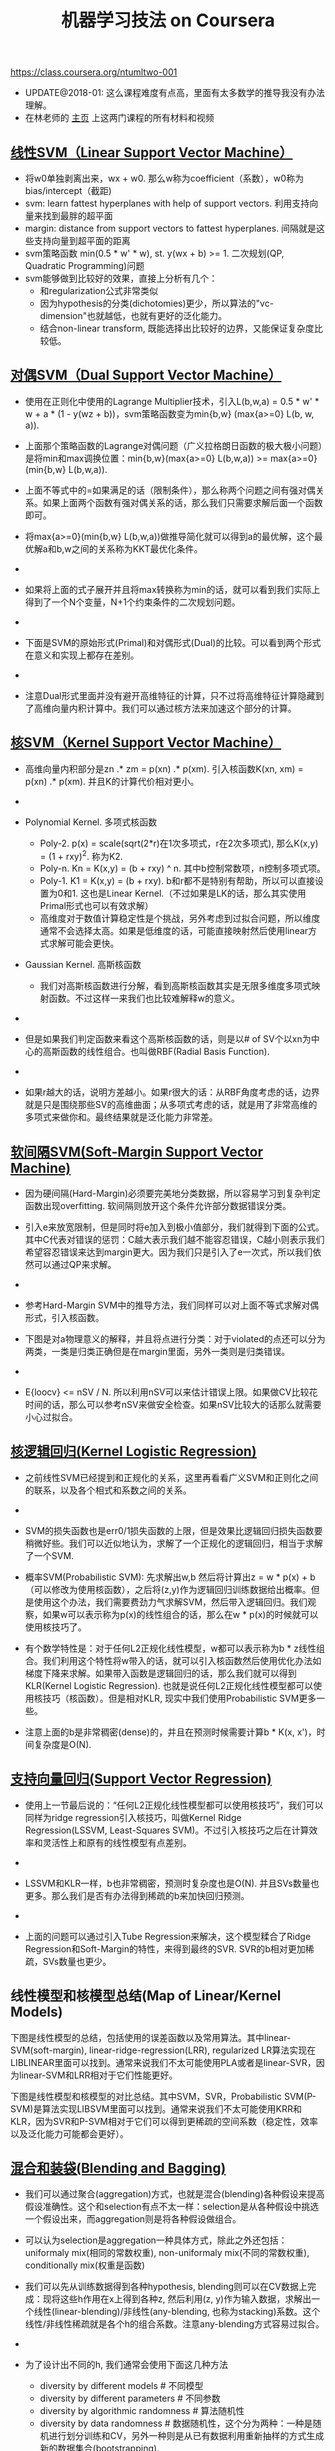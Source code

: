 #+title: 机器学习技法 on Coursera
https://class.coursera.org/ntumltwo-001

- UPDATE@2018-01: 这么课程难度有点高，里面有太多数学的推导我没有办法理解。
- 在林老师的 [[https://www.csie.ntu.edu.tw/~htlin/mooc/][主页]] 上这两门课程的所有材料和视频

** [[../images/201_handout.pdf][线性SVM（Linear Support Vector Machine）]]
- 将w0单独剥离出来，wx + w0. 那么w称为coefficient（系数），w0称为bias/intercept（截距)
- svm: learn fattest hyperplanes with help of support vectors. 利用支持向量来找到最胖的超平面
- margin: distance from support vectors to fattest hyperplanes. 间隔就是这些支持向量到超平面的距离
- svm策略函数 min(0.5 * w' * w), st. y(wx + b) >= 1. 二次规划(QP, Quadratic Programming)问题
- svm能够做到比较好的效果，直接上分析有几个：
    - 和regularization公式非常类似
    - 因为hypothesis的分类(dichotomies)更少，所以算法的"vc-dimension"也就越低，也就有更好的泛化能力。
    - 结合non-linear transform, 既能选择出比较好的边界，又能保证复杂度比较低。

** [[../images/202_handout.pdf][对偶SVM（Dual Support Vector Machine）]]
- 使用在正则化中使用的Lagrange Multiplier技术，引入L(b,w,a) = 0.5 * w' * w + a * (1 - y(wz + b))，svm策略函数变为min{b,w} (max{a>=0} L(b, w, a)).
- 上面那个策略函数的Lagrange对偶问题（广义拉格朗日函数的极大极小问题）是将min和max调换位置：min{b,w}(max{a>=0} L(b,w,a)) >= max{a>=0}(min{b,w} L(b,w,a)).
- 上面不等式中的=如果满足的话（限制条件），那么称两个问题之间有强对偶关系。如果上面两个函数有强对偶关系的话，那么我们只需要求解后面一个函数即可。
- 将max{a>=0}(min{b,w} L(b,w,a))做推导简化就可以得到a的最优解，这个最优解a和b,w之间的关系称为KKT最优化条件。
- [[../images/ntuml-svm-kkt.png]]

- 如果将上面的式子展开并且将max转换称为min的话，就可以看到我们实际上得到了一个N个变量，N+1个约束条件的二次规划问题。
- [[../images/ntuml-svm-dual-form.png]]

- 下面是SVM的原始形式(Primal)和对偶形式(Dual)的比较。可以看到两个形式在意义和实现上都存在差别。
- [[../images/ntuml-svm-primal-dual.png]]

- 注意Dual形式里面并没有避开高维特征的计算，只不过将高维特征计算隐藏到了高维向量内积计算中。我们可以通过核方法来加速这个部分的计算。

** [[../images/203_handout.pdf][核SVM（Kernel Support Vector Machine）]]
- 高维向量内积部分是zn .* zm = p(xn) .*  p(xm). 引入核函数K(xn, xm) = p(xn) .* p(xm). 并且K的计算代价相对更小。
- [[../images/ntuml-kernel-svm-with-qp.png]]

- Polynomial Kernel. 多项式核函数
    - Poly-2. p(x) = scale(sqrt(2*r)在1次多项式，r在2次多项式), 那么K(x,y) = (1 + rxy)^2. 称为K2.
    - Poly-n. Kn = K(x,y) = (b + rxy) ^ n. 其中b控制常数项，n控制多项式项。
    - Poly-1. K1 = K(x,y) = (b + rxy). b和r都不是特别有帮助，所以可以直接设置为0和1. 这也是Linear Kernel.（不过如果是LK的话，那么其实使用Primal形式也可以有效求解）
    - 高维度对于数值计算稳定性是个挑战，另外考虑到过拟合问题，所以维度通常不会选择太高。如果是低维度的话，可能直接映射然后使用linear方式求解可能会更快。
- Gaussian Kernel. 高斯核函数
    - 我们对高斯核函数进行分解，看到高斯核函数其实是无限多维度多项式映射函数。不过这样一来我们也比较难解释w的意义。
- [[../images/ntuml-gaussian-kernel-intuition0.png]]

- 但是如果我们判定函数来看这个高斯核函数的话，则是以# of SV个以xn为中心的高斯函数的线性组合。也叫做RBF(Radial Basis Function).
- [[../images/ntuml-gaussian-kernel-intuition1.png]]

- 如果r越大的话，说明方差越小。如果r很大的话：从RBF角度考虑的话，边界就是只是围绕那些SV的高维曲面；从多项式考虑的话，就是用了非常高维的多项式来做你和。最终结果就是泛化能力非常差。

** [[../images/204_handout.pdf][软间隔SVM(Soft-Margin Support Vector Machine)]]
- 因为硬间隔(Hard-Margin)必须要完美地分类数据，所以容易学习到复杂判定函数出现overfitting. 软间隔则放开这个条件允许部分数据错误分类。
- 引入e来放宽限制，但是同时将e加入到极小值部分，我们就得到下面的公式。其中C代表对错误的惩罚：C越大表示我们越不能容忍错误，C越小则表示我们希望容忍错误来达到margin更大。因为我们只是引入了e一次式，所以我们依然可以通过QP来求解。
- [[../images/ntuml-svm-soft-margin.png]]

- 参考Hard-Margin SVM中的推导方法，我们同样可以对上面不等式求解对偶形式，引入核函数。
- 下图是对a物理意义的解释，并且将点进行分类：对于violated的点还可以分为两类，一类是归类正确但是在margin里面，另外一类则是归类错误。
- [[../images/ntuml-svm-soft-points.png]]

- E{loocv} <= nSV / N. 所以利用nSV可以来估计错误上限。如果做CV比较花时间的话，那么可以参考nSV来做安全检查。如果nSV比较大的话那么就需要小心过拟合。

** [[../images/205_handout.pdf][核逻辑回归(Kernel Logistic Regression)]]
- 之前线性SVM已经提到和正规化的关系，这里再看看广义SVM和正则化之间的联系，以及各个相式和系数之间的关系。
- [[../images/ntuml-svm-as-reg.png]]

- SVM的损失函数也是err0/1损失函数的上限，但是效果比逻辑回归损失函数要稍微好些。我们可以近似地认为，求解了一个正规化的逻辑回归，相当于求解了一个SVM.
- 概率SVM(Probabilistic SVM): 先求解出w,b 然后将计算出z = w * p(x) + b（可以修改为使用核函数），之后将(z,y)作为逻辑回归训练数据给出概率。但是使用这个办法，我们需要费劲力气求解SVM，然后带入逻辑回归。我们观察，如果w可以表示称为p(x)的线性组合的话，那么在w * p(x)的时候就可以使用核技巧了。
- 有个数学特性是：对于任何L2正规化线性模型，w都可以表示称为b * z线性组合。我们利用这个特性将w带入的话，就可以引入核函数然后使用优化办法如梯度下降来求解。如果带入函数是逻辑回归的话，那么我们就可以得到KLR(Kernel Logistic Regression). 也就是说任何L2正规化线性模型都可以使用核技巧（核函数）。但是相对KLR, 现实中我们使用Probabilistic SVM更多一些。
- 注意上面的b是非常稠密(dense)的，并且在预测时候需要计算b * K(x, x')，时间复杂度是O(N).

** [[../images/206_handout.pdf][支持向量回归(Support Vector Regression)]]
- 使用上一节最后说的：“任何L2正规化线性模型都可以使用核技巧”，我们可以同样为ridge regression引入核技巧，叫做Kernel Ridge Regression(LSSVM, Least-Squares SVM)。不过引入核技巧之后在计算效率和灵活性上和原有的线性模型有点差别。
- [[../images/ntuml-linear-kernel-ridge-reg.png]]

- LSSVM和KLR一样，b也非常稠密，预测时复杂度也是O(N). 并且SVs数量也更多。那么我们是否有办法得到稀疏的b来加快回归预测。
- [[../images/ntuml-svm-and-lssvm.png]]

- 上面的问题可以通过引入Tube Regression来解决，这个模型糅合了Ridge Regression和Soft-Margin的特性，来得到最终的SVR. SVR的b相对更加稀疏，SVs数量也更少。

** 线性模型和核模型总结(Map of Linear/Kernel Models)
下图是线性模型的总结，包括使用的误差函数以及常用算法。其中linear-SVM(soft-margin), linear-ridge-regression(LRR), regularized LR算法实现在LIBLINEAR里面可以找到。通常来说我们不太可能使用PLA或者是linear-SVR，因为linear-SVM和LRR相对于它们性能更好。

[[../images/ntuml-linear-models.png]]

下图是线性模型和核模型的对比总结。其中SVM，SVR，Probabilistic SVM(P-SVM)是算法实现LIBSVM里面可以找到。通常来说我们不太可能使用KRR和KLR，因为SVR和P-SVM相对于它们可以得到更稀疏的空间系数（稳定性，效率以及泛化能力可能都会更好）。

[[../images/ntuml-linear-kernel-models.png]]

** [[../images/207_handout.pdf][混合和装袋(Blending and Bagging)]]
- 我们可以通过聚合(aggregation)方式，也就是混合(blending)各种假设来提高假设准确性。这个和selection有点不太一样：selection是从各种假设中挑选一个假设出来，而aggregation则是将各种假设做组合。
- 可以认为selection是aggregation一种具体方式，除此之外还包括：uniformaly mix(相同的常数权重), non-uniformaly mix(不同的常数权重), conditionally mix(权重是函数)
- 我们可以先从训练数据得到各种hypothesis, blending则可以在CV数据上完成：现将这些h作用在x上得到各种z, 然后利用(z, y)作为输入数据，求解出一个线性(linear-blending)/非线性(any-blending, 也称为stacking)系数。这个线性/非线性稀疏就是各个h的组合系数。注意any-blending方式容易过拟合。
- [[../images/ntuml-any-blending.png]]

- 为了设计出不同的h, 我们通常会使用下面这几种方法
     - diversity by different models # 不同模型
     - diversity by different parameters # 不同参数
     - diversity by algorithmic randomness # 算法随机性
     - diversity by data randomness # 数据随机性，这个分为两种：一种是随机进行划分训练和CV，另外一种则是从已有数据利用重新抽样的方式生成新的数据集合(bootstrapping).
     - bootstrapping操作是这样的：在大小为N的数据集合上，随机并且可以有放回地取N'次，取出的数据集合大小为N'. bagging是利用bootstrapping重新生成一些新的数据集合，在这些新的数据集合上训练出H，然后将这些h平均组合起来。

** [[../images/208_handout.pdf][自适应提升(Adaptive Boosting)]]
- 为每个实例分配权值w进行训练得到假设h0（使用一个相对比较弱的学习算法）。对于错误的点我们加重权值，对于正确的点我们降低权值。然后如果往复得到h1, h2, h3...
- 错误点增加权重，正确点减少权重，这样我们的h0, h1, ...才能更加多样，这样组合起来才能够更有优势。这个过程称为re-weighting.
- 假设h的错误率是e, k = sqrt(e/(1-e)), 那么错误点权重w *= k, 正确点权重w /= k. 如果e<=0.5, k>=1，说明假设是有效的所以增加错误点权重。如果e>0.5, k<1, 那么说明这个假设实际上很烂所以需要多学习正确的内容。数学上可以证明这样的re-weighting是optimal的。
- 我们可以使用线性blending方式来组合所有的假设，可以选择线性系数a=ln(k).
- 可以证明上面系数选择是最优的。关于AdaBoost最优化在GBDT这节有分析"Optimization View of AdaBoost"

** [[../images/209_handout.pdf][决策树(Decision Tree)]]
- Disclaimers about Decision Tree # 决策树的优缺点
    - Usefulness
      - human-explainable: widely used in business/medical data analysis
      - simple: even freshmen can implement one :-)
      - efficient in prediction and training
    - However......
      - heuristic: mostly little theoretical explanations
      - heuristics: ‘heuristics selection’ confusing to beginners
      - arguably no single representative algorithm
    - decision tree: mostly heuristic but useful on its own # 理论上比较难以解释但是却非常实用

** [[../images/210_handout.pdf][随机森林(Random Forest)]]
- RF通过Bagging方式将多个DT组合在一起。这些DT都是没有经过剪枝，所以有比较大的偏差(variance). 但是这个问题可以通过Bagging来缓解，因为Bagging通过平均可以降低偏差。在学习DT的时候，可以随机选择部分features做decision. 更有甚者可以引入随机矩阵P：这个随机矩阵通过将features空间映射到新的空间，而这个新空间不仅仅是垂直的投影，可以是几个features的线性组合。
- RF在使用Bagging的时候有个附加的好处：就是在生成RF的时候可以同时做validation. 我们分析Out-Of-Bag的几率(经过bootstrapping重新生成数据集合没有取到的记录) = (1-1/N) ^ N ~= 1/e. 可以看到接近1/3的数据记录没有取出，而这个部分的数据我们正好做validation = Eoob. 这里做验证类似于leave-one-out验证：对于每个记录，看有哪些DT没有训练它，然后将这些DT组成RF验证这个记录。最后将所有的记录验证结果取平均。
- RF在做特征选择(feature selection)上也非常有效率。在进行特征选择上一种方法是为某个特征分配随机值，然后观察这个特征随机变化影响性能的程度：如果对性能影响比较小的话，那么就可以剔除这个特征。这种办法称为permutation-test. 因为RF可以在训练时候就完成OOB的验证，而我们可以在验证阶段用DT做预测的时候，从OOB数据集合中选择某个其他记录的feature。
- RF可以给出一个近似平滑的non-linear model，并且如果使用相对多一些树的时候具有比较好的抗噪声的特性。不过RF对于随机性非常敏感，所以在选择树的数目时候，需要确保树的数目能够得到比较稳定的性能。

** [[../images/211_handout.pdf][梯度增强决策树(Gradient Boosted Decision Tree)]]
- AdaBoost算法中我们看到需要为每个实例赋予权值，但是DTree算法中很难处理具有权重的实例。虽然我们可以修改DTree内部算法来处理权重，但是有个相对更简单的办法来处理权重：使用权重来对原来数据集合重新采样或者是重新分布，使得这个权重可以直接反应在数据集合上。这样最后DTree算法只需要处理没有权重的数据集合即可。
- 如果我们使用的是full-grown也就是完全生成树，那么Ein=0. 按照AdaBoost算法，这个k=inf我们没有办法处理。所以DTree内部必须剪枝比如限制树高度，一方面为了具有更好的泛化能力，另一方面为了使得Ein!=0. 另外也可以让DTree只是在某些点上进行训练。如果树高度=1的话，那么AdaBoost-DTree = AdaBoost-Stump.
- Optimization View of AdaBoost:
    - 分析AdaBoost中的权重计算公式，推导之后发现某项和SVM-margin可以关联起来，最终告诉我们需要尽可能地使所有的点权重之和小。搜索最最小值我们可以使用GD方法来完成。
    - 有趣的是我们最终发现，最小值依赖于演算法。只要演算法每一轮给出的h是最优的话，那么最终Eada也是最小的。从另外一个角度来看每轮寻找最优的h本身就是在做梯度下降。
    - GD里面有下降参数a, 通常是固定值. 如果我们每一轮得到h的话，实际上我们可以做一些事情来加快学习速度（称为steepest decent).
    - 如果根据根据正确和错误分类数量来修正a的话，那么a = ln(sqrt((1-e)/e)). 这就解释了为什么AdaBoost这节中通常选择这个值来作为系数。
- GradientBoosting和AdaBoost方法类似，本质上我们都会通过梯度下降学习到h, 然后将这些h线性组合起来作为最终假设，而这个假设数学上可以证明损失函数(近似)最小。和RF不同，两个模型内部每次训练到的小模型，都是具有比较强的泛化能力的。
- +至于两者之间差别，我的理解是，以regression为例，每次迭代中，GradientBoosting是通过拟合残差来得到子模型，而AdaBoost则是根据修改数据点的权重来得到子模型。+ 两者之间的差别在于，AdaBoost仅仅是GradientBoost的特例（因为GradientBoost允许指定loss function. "For loss ‘exponential’ gradient boosting recovers the AdaBoost algorithm." (scikit-learn)), GradientBoost每次迭代都会根据loss来为本轮生成的小模型指定权重。 [[http://homes.cs.washington.edu/~tqchen/pdf/BoostedTree.pdf][这里]] 有一篇tqchen对于GradientBoost的介绍，see his [[https://github.com/tqchen/xgboost][xgboost]].

** [[../images/212_handout.pdf][神经网络(Neural Network)]]
- 激活函数除了sigmoid之外，还可以是tanh(Hyperbolic Tangent, 双曲正切). tanh(x)=e^x-e^-x / e^x+e^-x. 两者之间还有一些联系tanh(x)=2*sigmoid(2x)-1.
- NN做梯度下降使用backprop算法，总体可以是GD, SGD, 或者是min-batch GD. 在选择初始权重时，应该多选择几组随机值，并且尽可能地小。如果w非常大的话，tanh/sigmoid变化会非常小，容易陷入局部最优。
- NN的dvc = O(VD). 其中V=# of neurons, D=# of weights. 降低dvc有几个办法：1. 使用scaled-L2(weight-elimination) = \sum(w^2/(1+w^2)). 2. Early Stopping.

** [[../images/213_handout.pdf][深度学习(Deep Learning)]]
- Challenges and Key Techniques for Deep Learning
    - difficult structural decisions: # 引入领域知识解决结构问题
      - subjective with domain knowledge: like convolutional NNet for images
    - high model complexity: # 大量数据以及正则化解决复杂模型
      - no big worries if big enough data
      - regularization towards noise-tolerant:
        - dropout (tolerant when network corrupted)
        - denoising (tolerant when input corrupted)
    - hard optimization problem:
      - careful initialization to avoid bad local minimum: called pre-training # 通过预训练选择初始化参数避免局部最优
    - huge computational complexity (worsen with big data): # 计算复杂性通过硬件和分布式解决
      - novel hardware/architecture: like mini-batch with GPU
    - IMHO, careful regularization and initialization are key techniques
- Information-Preserving Encoding/Autoencoder 是三层网络，希望训练出一个identity-function. 因为中间隐藏层将原始信息全部保留，所以也叫做IP-Encoding. 增加正规化项wij(1) = wji(2) = wij.
- Autoencoder对于监督学习可以用来找到信息表示（实际上可以认为是特征选择），也可以做无监督学习(因为y=x)。无监督学习最终可以区分：一种是做identity比较好的数据，另外一种做得不太好。
- 我们可以用Autoencoder来做pre-training, 也就是训练出初始化参数。比如NN是d1-d2-d3-1, 那么d1-d2参数我们可以通过Autoencoder(d1,d2,d1)来求解。
- 前面的Autoencoder是三层网络，隐藏层有非线性变换。如果我们只做线性变换会怎么样呢？这就是linear autoencoder，也可以认为就是PCA. 如果是linear autoencoder的话，其实我们可以通过分析方法来求解这个最优化问题。PCA可以用来做特征选择，这点非常好理解：因为autoencoder在监督学习中就可以找到有效的信息表示。

** [[../images/214_handout.pdf][径向基函数网络(Radial Basis Function Network)]]
- RBF Network就是将多个径向函数假设进行线性组合。径向函数(Radial Function)是一种只和中心点距离相关的函数, 所以Gaussian函数是径向函数的一种(Gaussian SVM也是RBF Network的一种).
- [[../images/ntuml-nn-and-rbfn.png]]

- RBF和Kernel Function都是衡量相似性的函数：RBF是在原始特征空间上的衡量，KernelF则是在非线性变换之后空间上的相似性。
- 我们如何选择这些RBF的中心点呢？Full RBF Network就是以每个实例点作为中心的RBF Network.
- RBF Network可以很容易演化得到kNN. kNN一种办法是使用平均加权，另外一种办法可以通过根据最小二乘来求解线性系数a=(Z'Z)^-1 * Z * y. 其中Z是映射之后的矩阵，并且是方形对称矩阵。
- 如果所有中心点不同的话那么Z还是可逆的，推导一下的话可以得到a=Z^-1 * y. 如果继续化简的话那么g(xi) = yi. Ein(g) = 0. 这种方式成为exact interpolation, 用来做函数逼近(function approximation)。当然这是因为没有增加regularization，如果增加正则化的话那么和ridge regression得到的结果相同。另外一个办法则是选择相对少一些的中心点(也称为prototypes).
- 如何找到这些prototypes? 我们可以把它当做一个clustering问题，K-means是解决这个问题一个非常好的办法。K-means算法是通过alternating minimization(不断交替最小化项)来完成的。

** [[../images/215_handout.pdf][矩阵分解(Matrix Factorization)]]
- 回到推荐问题。其实推荐问题也可以表示成为类似AutoEncoder神经网络。因为输入相对比较稀疏，所以我们可以考虑在隐藏层不使用非线性变换，类似使用linear-autoencoder. 说明一下X实际上是n*n的单位矩阵，y就是users-items矩阵。
- 这样最终我们将问题化简成为y = W * V' * X. 其中V是第一层系数矩阵，W是第二层系数矩阵。如果用户数量是n, 推荐物品数量是m, 我们使用隐藏特征数量为d, 那么矩阵大小是V={n*d}, W={m*d}. 因为X是I, 所以y = W * V'. 所以可以看到我们要做的问题其实就变成了矩阵分解。矩阵分解常用于抽取抽象特征。
- 这里的矩阵分解和linear autoencoder给出的矩阵分解不同，下图是两者之间的差别。这里矩阵分解我们只能用交替梯度下降方法来求解V和W。
- [[../images/ntuml-linear-autoencoder-and-matrix-factorization.png]]

- 矩阵分解可以使用SGD来做求解，并且SGD似乎是来做大规模矩阵分解最有效的方式。另外作者提到NTU在KDDCup上关于SGD的一个改进：在那次比赛的应用中，越接近现在的实例权重越大。因此他们修改矩阵分解算法，只是使用离现在最近的部分实例来做梯度下降。
- [[../images/ntuml-sgd-for-matrix-factorization.png]]

** [[../images/216_handout.pdf][完结篇(Finale)]]